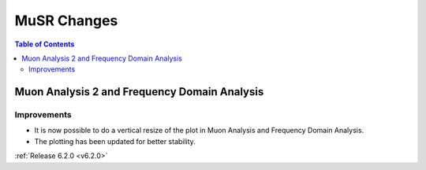 ============
MuSR Changes
============

.. contents:: Table of Contents
   :local:

Muon Analysis 2 and Frequency Domain Analysis
---------------------------------------------

Improvements
############

- It is now possible to do a vertical resize of the plot in Muon Analysis and Frequency Domain Analysis.
- The plotting has been updated for better stability.

:ref:`Release 6.2.0 <v6.2.0>`
